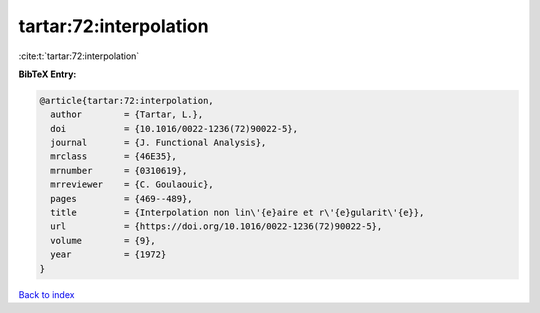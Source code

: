 tartar:72:interpolation
=======================

:cite:t:`tartar:72:interpolation`

**BibTeX Entry:**

.. code-block:: bibtex

   @article{tartar:72:interpolation,
     author        = {Tartar, L.},
     doi           = {10.1016/0022-1236(72)90022-5},
     journal       = {J. Functional Analysis},
     mrclass       = {46E35},
     mrnumber      = {0310619},
     mrreviewer    = {C. Goulaouic},
     pages         = {469--489},
     title         = {Interpolation non lin\'{e}aire et r\'{e}gularit\'{e}},
     url           = {https://doi.org/10.1016/0022-1236(72)90022-5},
     volume        = {9},
     year          = {1972}
   }

`Back to index <../By-Cite-Keys.html>`_
